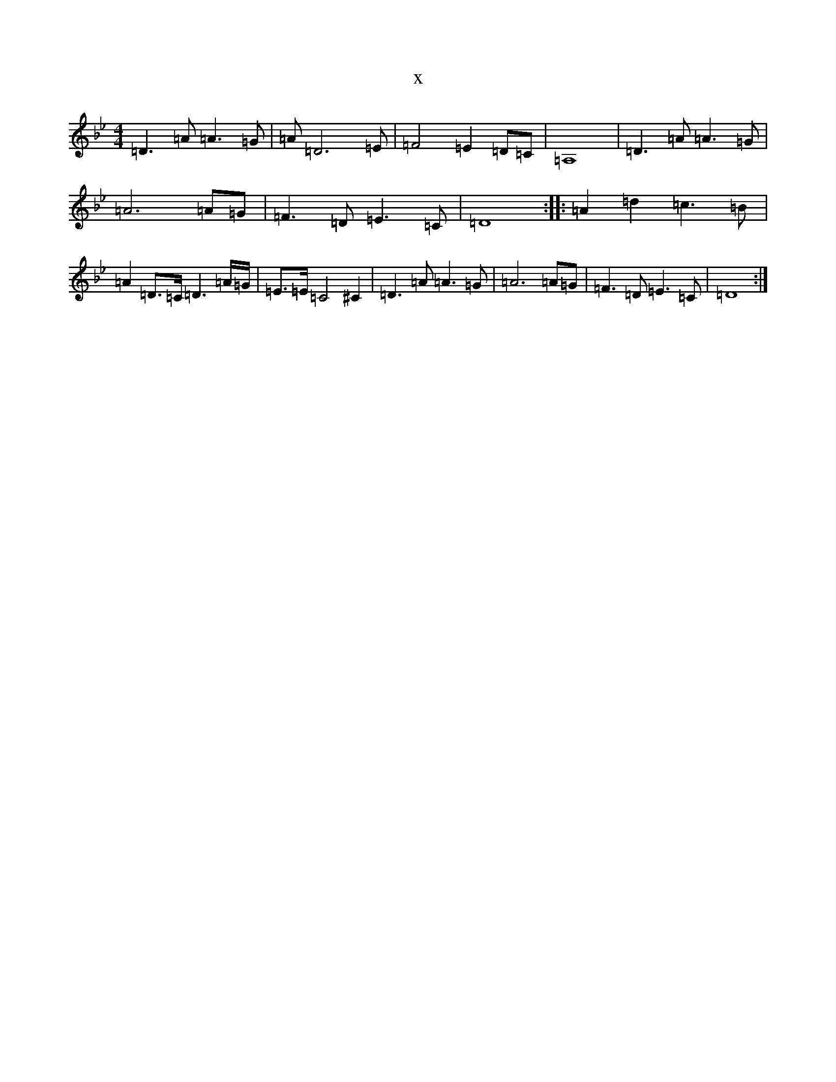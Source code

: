 X:979
T:x
L:1/8
M:4/4
K: C Dorian
=D3=A=A3=G|=A=D6=E|=F4=E2=D=C|=A,8|=D3=A=A3=G|=A6=A=G|=F3=D=E3=C|=D8:||:=A2=d2=c3=B|=A2=D>=C=D3=A/2=G/2|=E>=E=C4^C2|=D3=A=A3=G|=A6=A=G|=F3=D=E3=C|=D8:|